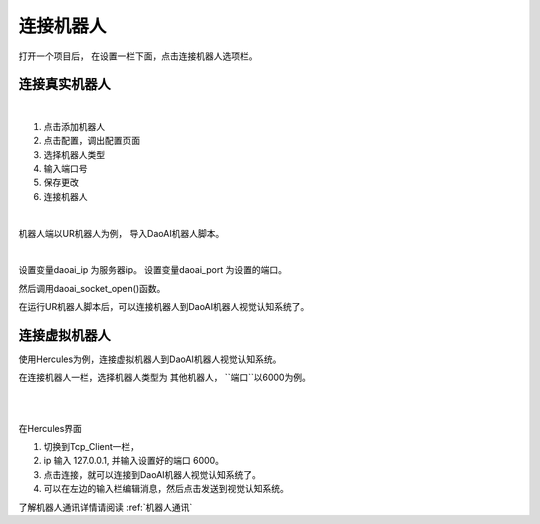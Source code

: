连接机器人
===========

打开一个项目后， 在设置一栏下面，点击连接机器人选项栏。


连接真实机器人
---------------

.. image:: images/connect_robots.png
    :scale: 80%

|

1. 点击添加机器人
2. 点击配置，调出配置页面
3. 选择机器人类型
4. 输入端口号
5. 保存更改
6. 连接机器人

|

机器人端以UR机器人为例， 导入DaoAI机器人脚本。

.. image:: images/ur_connect.png
    :scale: 80%

|

设置变量daoai_ip 为服务器ip。
设置变量daoai_port 为设置的端口。

然后调用daoai_socket_open()函数。

在运行UR机器人脚本后，可以连接机器人到DaoAI机器人视觉认知系统了。


.. tips::
    如果无法连接，请检查电脑的ip, 和端口是否正和机器人脚本中一致。


连接虚拟机器人
-----------------------------

使用Hercules为例，连接虚拟机器人到DaoAI机器人视觉认知系统。

在连接机器人一栏，选择机器人类型为 ``其他机器人``， ``端口``以6000为例。

.. image:: images/connect_virtual.png
    :scale: 80%

|


.. image:: images/hercules.png
    :scale: 100%

|

在Hercules界面

1. 切换到Tcp_Client一栏， 
2. ip 输入 127.0.0.1, 并输入设置好的端口 6000。 
3. 点击连接，就可以连接到DaoAI机器人视觉认知系统了。
4. 可以在左边的输入栏编辑消息，然后点击发送到视觉认知系统。




了解机器人通讯详情请阅读 :ref:`机器人通讯`
